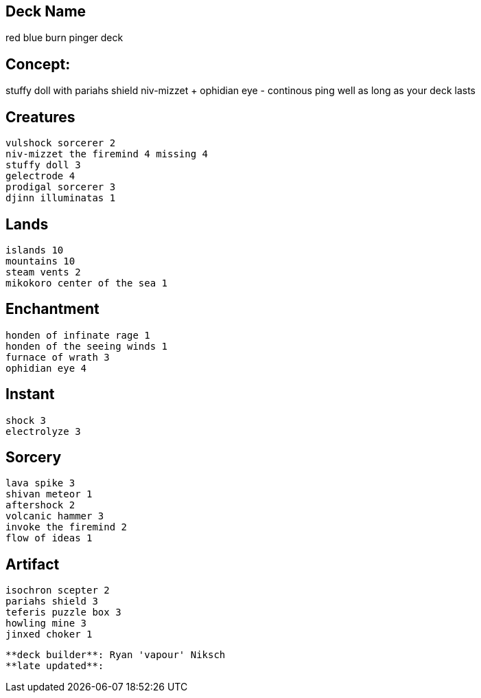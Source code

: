 == Deck Name
red blue burn pinger deck 



== Concept:
stuffy doll with pariahs shield 
niv-mizzet + ophidian eye - continous ping well as long as your deck lasts



== Creatures
----
vulshock sorcerer 2
niv-mizzet the firemind 4 missing 4
stuffy doll 3
gelectrode 4
prodigal sorcerer 3
djinn illuminatas 1
----


== Lands 
----
islands 10
mountains 10
steam vents 2
mikokoro center of the sea 1
----


== Enchantment
----
honden of infinate rage 1
honden of the seeing winds 1
furnace of wrath 3
ophidian eye 4
----


== Instant
----
shock 3
electrolyze 3
----


== Sorcery
----
lava spike 3
shivan meteor 1
aftershock 2
volcanic hammer 3
invoke the firemind 2
flow of ideas 1
----


== Artifact
----
isochron scepter 2
pariahs shield 3
teferis puzzle box 3
howling mine 3
jinxed choker 1
----




----
**deck builder**: Ryan 'vapour' Niksch
**late updated**:
----